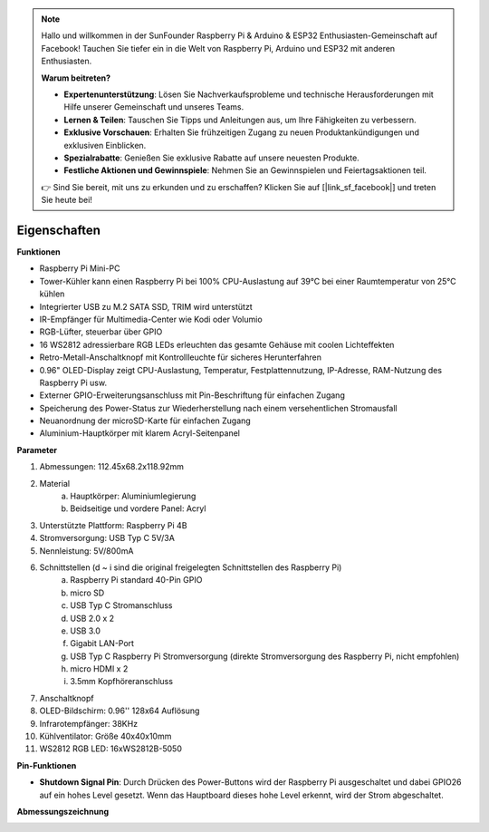 .. note::

    Hallo und willkommen in der SunFounder Raspberry Pi & Arduino & ESP32 Enthusiasten-Gemeinschaft auf Facebook! Tauchen Sie tiefer ein in die Welt von Raspberry Pi, Arduino und ESP32 mit anderen Enthusiasten.

    **Warum beitreten?**

    - **Expertenunterstützung**: Lösen Sie Nachverkaufsprobleme und technische Herausforderungen mit Hilfe unserer Gemeinschaft und unseres Teams.
    - **Lernen & Teilen**: Tauschen Sie Tipps und Anleitungen aus, um Ihre Fähigkeiten zu verbessern.
    - **Exklusive Vorschauen**: Erhalten Sie frühzeitigen Zugang zu neuen Produktankündigungen und exklusiven Einblicken.
    - **Spezialrabatte**: Genießen Sie exklusive Rabatte auf unsere neuesten Produkte.
    - **Festliche Aktionen und Gewinnspiele**: Nehmen Sie an Gewinnspielen und Feiertagsaktionen teil.

    👉 Sind Sie bereit, mit uns zu erkunden und zu erschaffen? Klicken Sie auf [|link_sf_facebook|] und treten Sie heute bei!

Eigenschaften
======================

**Funktionen**

* Raspberry Pi Mini-PC
* Tower-Kühler kann einen Raspberry Pi bei 100% CPU-Auslastung auf 39°C bei einer Raumtemperatur von 25°C kühlen
* Integrierter USB zu M.2 SATA SSD, TRIM wird unterstützt
* IR-Empfänger für Multimedia-Center wie Kodi oder Volumio
* RGB-Lüfter, steuerbar über GPIO
* 16 WS2812 adressierbare RGB LEDs erleuchten das gesamte Gehäuse mit coolen Lichteffekten
* Retro-Metall-Anschaltknopf mit Kontrollleuchte für sicheres Herunterfahren
* 0.96" OLED-Display zeigt CPU-Auslastung, Temperatur, Festplattennutzung, IP-Adresse, RAM-Nutzung des Raspberry Pi usw.
* Externer GPIO-Erweiterungsanschluss mit Pin-Beschriftung für einfachen Zugang
* Speicherung des Power-Status zur Wiederherstellung nach einem versehentlichen Stromausfall
* Neuanordnung der microSD-Karte für einfachen Zugang
* Aluminium-Hauptkörper mit klarem Acryl-Seitenpanel

**Parameter**

1. Abmessungen: 112.45x68.2x118.92mm
2. Material
    a. Hauptkörper: Aluminiumlegierung
    b. Beidseitige und vordere Panel: Acryl
3. Unterstützte Plattform: Raspberry Pi 4B
4. Stromversorgung: USB Typ C 5V/3A
5. Nennleistung: 5V/800mA
6. Schnittstellen (d ~ i sind die original freigelegten Schnittstellen des Raspberry Pi)
    a. Raspberry Pi standard 40-Pin GPIO
    b. micro SD
    c. USB Typ C Stromanschluss
    d. USB 2.0 x 2
    e. USB 3.0
    f. Gigabit LAN-Port
    g. USB Typ C Raspberry Pi Stromversorgung (direkte Stromversorgung des Raspberry Pi, nicht empfohlen)
    h. micro HDMI x 2
    i. 3.5mm Kopfhöreranschluss
7. Anschaltknopf
8. OLED-Bildschirm: 0.96'' 128x64 Auflösung
9. Infrarotempfänger: 38KHz
10. Kühlventilator: Größe 40x40x10mm
11. WS2812 RGB LED: 16xWS2812B-5050

**Pin-Funktionen**

.. image:: img/pin_define.png

* **Shutdown Signal Pin**: Durch Drücken des Power-Buttons wird der Raspberry Pi ausgeschaltet und dabei GPIO26 auf ein hohes Level gesetzt. Wenn das Hauptboard dieses hohe Level erkennt, wird der Strom abgeschaltet.

**Abmessungszeichnung**

.. image:: img/pironman_dimension.png
    :width: 800
